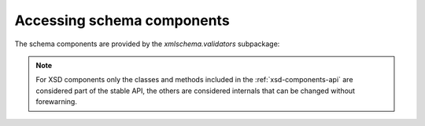 .. _accessing-schema-components:

***************************
Accessing schema components
***************************

The schema components are provided by the `xmlschema.validators` subpackage:

.. doctest::

    >>> import xmlschema
    >>> xmlschema.validators.XsdElement
    <class 'xmlschema.validators.elements.XsdElement'>


.. note::
    For XSD components only the classes and methods included in the :ref:`xsd-components-api`
    are considered part of the stable API, the others are considered internals that can be
    changed without forewarning.
